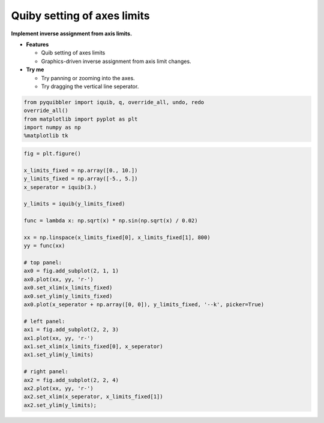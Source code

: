 Quiby setting of axes limits
----------------------------

**Implement inverse assignment from axis limits.**

-  **Features**

   -  Quib setting of axes limits
   -  Graphics-driven inverse assignment from axis limit changes.

-  **Try me**

   -  Try panning or zooming into the axes.
   -  Try dragging the vertical line seperator.

.. code:: ipython3

    from pyquibbler import iquib, q, override_all, undo, redo
    override_all()
    from matplotlib import pyplot as plt
    import numpy as np
    %matplotlib tk

.. code:: ipython3

    fig = plt.figure()
    
    x_limits_fixed = np.array([0., 10.])
    y_limits_fixed = np.array([-5., 5.])
    x_seperator = iquib(3.)
    
    y_limits = iquib(y_limits_fixed)
    
    func = lambda x: np.sqrt(x) * np.sin(np.sqrt(x) / 0.02)
    
    xx = np.linspace(x_limits_fixed[0], x_limits_fixed[1], 800)
    yy = func(xx)
    
    # top panel:
    ax0 = fig.add_subplot(2, 1, 1)
    ax0.plot(xx, yy, 'r-')
    ax0.set_xlim(x_limits_fixed)
    ax0.set_ylim(y_limits_fixed)
    ax0.plot(x_seperator + np.array([0, 0]), y_limits_fixed, '--k', picker=True)
    
    # left panel:
    ax1 = fig.add_subplot(2, 2, 3)
    ax1.plot(xx, yy, 'r-')
    ax1.set_xlim(x_limits_fixed[0], x_seperator)
    ax1.set_ylim(y_limits)
    
    # right panel:
    ax2 = fig.add_subplot(2, 2, 4)
    ax2.plot(xx, yy, 'r-')
    ax2.set_xlim(x_seperator, x_limits_fixed[1])
    ax2.set_ylim(y_limits);
.. image:: ../images/demo_gif/quibdemo_quiby_axes.gif
